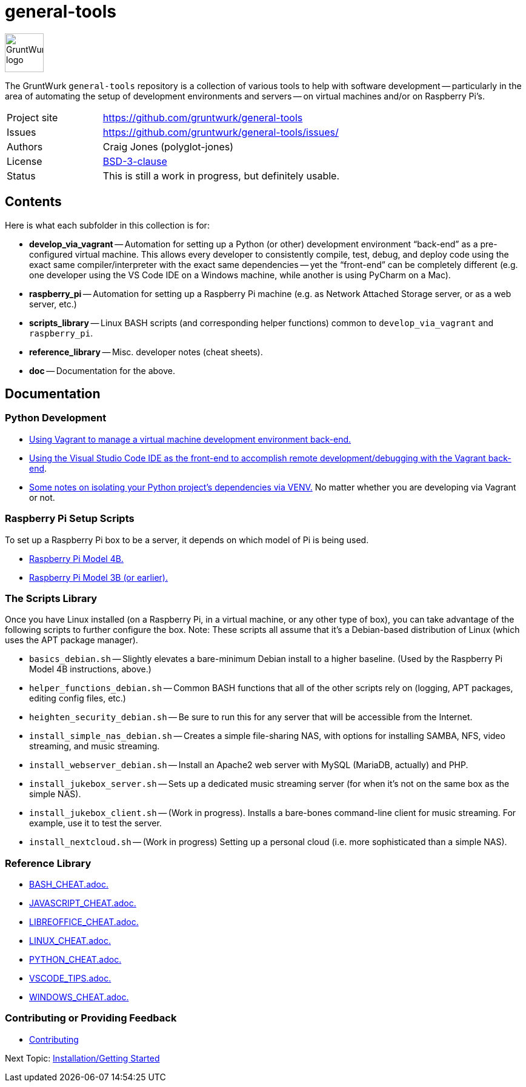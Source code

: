 = general-tools

:imagesdir: doc/_static

image::gruntwurk-logo.png[alt="GruntWurk logo",height="64",width="64",align="right"]

The GruntWurk `general-tools` repository is a collection of various tools to help with software development --
particularly in the area of automating the setup of development environments and servers --
on virtual machines and/or on Raspberry Pi's.

[width="100%",cols="2,5"]
|===
| Project site        | https://github.com/gruntwurk/general-tools
| Issues              | https://github.com/gruntwurk/general-tools/issues/
| Authors             | Craig Jones (polyglot-jones)
| License             | link:/LICENSE.txt[BSD-3-clause]
| Status              | This is still a work in progress, but definitely usable.
|===

== Contents

Here is what each subfolder in this collection is for:

* *develop_via_vagrant* -- Automation for setting up a Python (or other) development environment "`back-end`" as a pre-configured virtual machine. This allows every developer to consistently compile, test, debug, and deploy code using the exact same compiler/interpreter with the exact same dependencies -- yet the "`front-end`" can be completely different (e.g. one developer using the VS Code IDE on a Windows machine, while another is using PyCharm on a Mac).
* *raspberry_pi* -- Automation for setting up a Raspberry Pi machine (e.g. as Network Attached Storage server, or as a web server, etc.)
* *scripts_library* -- Linux BASH scripts (and corresponding helper functions) common to `develop_via_vagrant` and `raspberry_pi`.
* *reference_library* -- Misc. developer notes (cheat sheets).
* *doc* -- Documentation for the above.


== Documentation

=== Python Development

* link:/doc/DEVELOP_VIA_VAGRANT.adoc[Using Vagrant to manage a virtual machine development environment back-end.]
* link:/doc/VISUAL_STUDIO_CODE.adoc[Using the Visual Studio Code IDE as the front-end to accomplish remote development/debugging with the Vagrant back-end].
* link:/doc/PYTHON_VIRTUAL_ENVIRONMENTS.adoc[Some notes on isolating your Python project's dependencies via VENV.] No matter whether you are developing via Vagrant or not.



=== Raspberry Pi Setup Scripts

To set up a Raspberry Pi box to be a server, it depends on which model of Pi is being used.

* link:/doc/Pi_4B_OS_Install.adoc[Raspberry Pi Model 4B.]
* link:/doc/Pi_3B_OS_Install.adoc[Raspberry Pi Model 3B (or earlier).]



=== The Scripts Library

Once you have Linux installed (on a Raspberry Pi, in a virtual machine, or any other type of box), you can take advantage of the following scripts to further configure the box.
Note: These scripts all assume that it's a Debian-based distribution of Linux (which uses the APT package manager).

* `basics_debian.sh` -- Slightly elevates a bare-minimum Debian install to a higher baseline. (Used by the Raspberry Pi Model 4B instructions, above.)
* `helper_functions_debian.sh` -- Common BASH functions that all of the other scripts rely on (logging, APT packages, editing config files, etc.)
* `heighten_security_debian.sh` -- Be sure to run this for any server that will be accessible from the Internet.
* `install_simple_nas_debian.sh` -- Creates a simple file-sharing NAS, with options for installing SAMBA, NFS, video streaming, and music streaming.
* `install_webserver_debian.sh` -- Install an Apache2 web server with MySQL (MariaDB, actually) and PHP.
* `install_jukebox_server.sh` -- Sets up a dedicated music streaming server (for when it's not on the same box as the simple NAS).
* `install_jukebox_client.sh` -- (Work in progress). Installs a bare-bones command-line client for music streaming. For example, use it to test the server.
* `install_nextcloud.sh` -- (Work in progress) Setting up a personal cloud (i.e. more sophisticated than a simple NAS).



=== Reference Library

* link:/reference_library/BASH_CHEAT.adoc[BASH_CHEAT.adoc.]
* link:/reference_library/JAVASCRIPT_CHEAT.adoc[JAVASCRIPT_CHEAT.adoc.]
* link:/reference_library/LIBREOFFICE_CHEAT.adoc[LIBREOFFICE_CHEAT.adoc.]
* link:/reference_library/LINUX_CHEAT.adoc[LINUX_CHEAT.adoc.]
* link:/reference_library/PYTHON_CHEAT.adoc[PYTHON_CHEAT.adoc.]
* link:/reference_library/VSCODE_TIPS.adoc[VSCODE_TIPS.adoc.]
* link:/reference_library/WINDOWS_CHEAT.adoc[WINDOWS_CHEAT.adoc.]



=== Contributing or Providing Feedback

* link:/doc/CONTRIBUTING.adoc[Contributing]



Next Topic: link:/doc/INSTALL.adoc[Installation/Getting Started]

